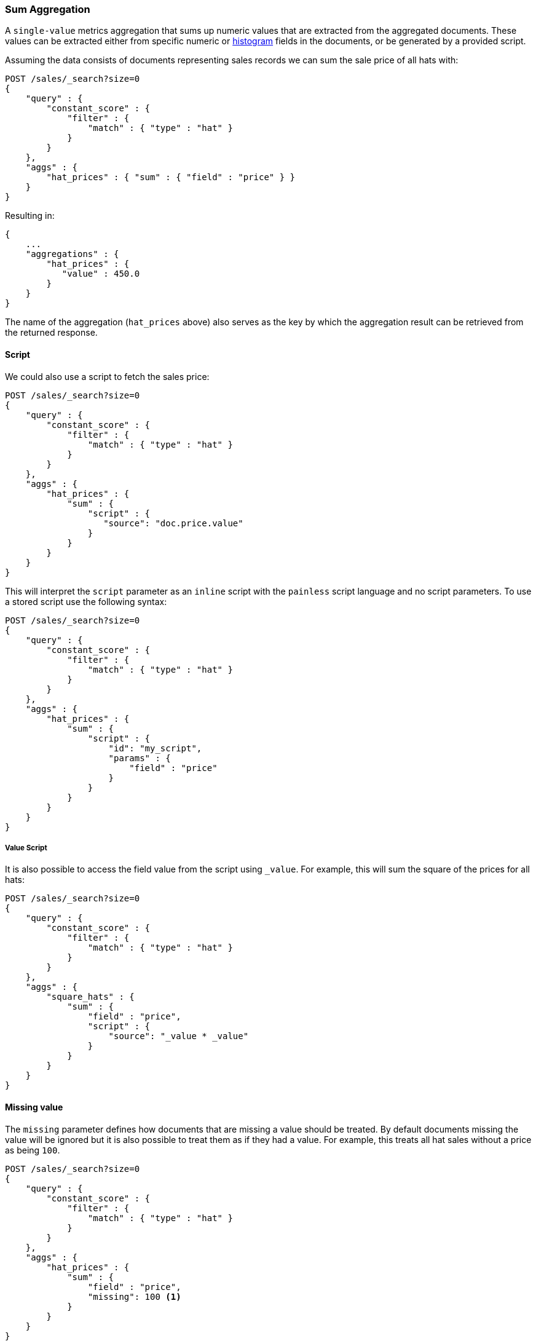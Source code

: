 [[search-aggregations-metrics-sum-aggregation]]
=== Sum Aggregation

A `single-value` metrics aggregation that sums up numeric values that are extracted from the aggregated documents.
These values can be extracted either from specific numeric or <<histogram,histogram>> fields in the documents,
or be generated by a provided script.

Assuming the data consists of documents representing sales records we can sum
the sale price of all hats with:

[source,console]
--------------------------------------------------
POST /sales/_search?size=0
{
    "query" : {
        "constant_score" : {
            "filter" : {
                "match" : { "type" : "hat" }
            }
        }
    },
    "aggs" : {
        "hat_prices" : { "sum" : { "field" : "price" } }
    }
}
--------------------------------------------------
// TEST[setup:sales]

Resulting in:

[source,console-result]
--------------------------------------------------
{
    ...
    "aggregations" : {
        "hat_prices" : {
           "value" : 450.0
        }
    }
}
--------------------------------------------------
// TESTRESPONSE[s/\.\.\./"took": $body.took,"timed_out": false,"_shards": $body._shards,"hits": $body.hits,/]

The name of the aggregation (`hat_prices` above) also serves as the key by which the aggregation result can be retrieved from the returned response.

==== Script

We could also use a script to fetch the sales price:

[source,console]
--------------------------------------------------
POST /sales/_search?size=0
{
    "query" : {
        "constant_score" : {
            "filter" : {
                "match" : { "type" : "hat" }
            }
        }
    },
    "aggs" : {
        "hat_prices" : {
            "sum" : {
                "script" : {
                   "source": "doc.price.value"
                }
            }
        }
    }
}
--------------------------------------------------
// TEST[setup:sales]

This will interpret the `script` parameter as an `inline` script with the `painless` script language and no script parameters. To use a stored script use the following syntax:

[source,console]
--------------------------------------------------
POST /sales/_search?size=0
{
    "query" : {
        "constant_score" : {
            "filter" : {
                "match" : { "type" : "hat" }
            }
        }
    },
    "aggs" : {
        "hat_prices" : {
            "sum" : {
                "script" : {
                    "id": "my_script",
                    "params" : {
                        "field" : "price"
                    }
                }
            }
        }
    }
}
--------------------------------------------------
// TEST[setup:sales,stored_example_script]

===== Value Script

It is also possible to access the field value from the script using `_value`.
For example, this will sum the square of the prices for all hats:

[source,console]
--------------------------------------------------
POST /sales/_search?size=0
{
    "query" : {
        "constant_score" : {
            "filter" : {
                "match" : { "type" : "hat" }
            }
        }
    },
    "aggs" : {
        "square_hats" : {
            "sum" : {
                "field" : "price",
                "script" : {
                    "source": "_value * _value"
                }
            }
        }
    }
}
--------------------------------------------------
// TEST[setup:sales]

==== Missing value

The `missing` parameter defines how documents that are missing a value should
be treated. By default documents missing the value will be ignored but it is
also possible to treat them as if they had a value. For example, this treats
all hat sales without a price as being `100`.

[source,console]
--------------------------------------------------
POST /sales/_search?size=0
{
    "query" : {
        "constant_score" : {
            "filter" : {
                "match" : { "type" : "hat" }
            }
        }
    },
    "aggs" : {
        "hat_prices" : {
            "sum" : {
                "field" : "price",
                "missing": 100 <1>
            }
        }
    }
}
--------------------------------------------------
// TEST[setup:sales]

[[search-aggregations-metrics-sum-aggregation-histogram-fields]]
==== Histogram fields

When sum is computed on <<histogram,histogram fields>>, the result of the aggregation is the sum of all elements in the `values`
array multiplied by the number in the same position in the `counts` array.

For example, for the following index that stores pre-aggregated histograms with latency metrics for different networks:

[source,console]
--------------------------------------------------
PUT metrics_index/_doc/1
{
  "network.name" : "net-1",
  "latency_histo" : {
      "values" : [0.1, 0.2, 0.3, 0.4, 0.5], <1>
      "counts" : [3, 7, 23, 12, 6] <2>
   }
}

PUT metrics_index/_doc/2
{
  "network.name" : "net-2",
  "latency_histo" : {
      "values" :  [0.1, 0.2, 0.3, 0.4, 0.5], <1>
      "counts" : [8, 17, 8, 7, 6] <2>
   }
}

POST /metrics_index/_search?size=0
{
    "aggs" : {
        "total_latency" : { "sum" : { "field" : "latency_histo" } }
    }
}
--------------------------------------------------

For each histogram field the `sum` aggregation will multiply each number in the `values` array <1> multiplied by its associated count
in the `counts` array <2>. Eventually, it will add all values for all histograms and return the following result:

[source,console-result]
--------------------------------------------------
{
    ...
    "aggregations" : {
        "total_latency" : {
           "value" : 28.8
        }
    }
}
--------------------------------------------------
// TESTRESPONSE[skip:test not setup]

